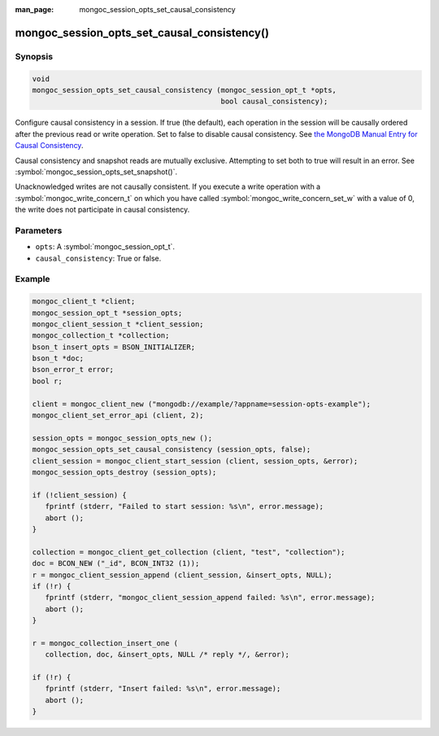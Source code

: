 :man_page: mongoc_session_opts_set_causal_consistency

mongoc_session_opts_set_causal_consistency()
============================================

Synopsis
--------

.. code-block:: c

  void
  mongoc_session_opts_set_causal_consistency (mongoc_session_opt_t *opts,
                                              bool causal_consistency);

Configure causal consistency in a session. If true (the default), each operation in the session will be causally ordered after the previous read or write operation. Set to false to disable causal consistency. See `the MongoDB Manual Entry for Causal Consistency <http://dochub.mongodb.org/core/causal-consistency>`_.

Causal consistency and snapshot reads are mutually exclusive. Attempting to set both to true will result in an error. See :symbol:`mongoc_session_opts_set_snapshot()`.

Unacknowledged writes are not causally consistent. If you execute a write operation with a :symbol:`mongoc_write_concern_t` on which you have called :symbol:`mongoc_write_concern_set_w` with a value of 0, the write does not participate in causal consistency.

Parameters
----------

* ``opts``: A :symbol:`mongoc_session_opt_t`.
* ``causal_consistency``: True or false.

Example
-------

.. code-block:: c

   mongoc_client_t *client;
   mongoc_session_opt_t *session_opts;
   mongoc_client_session_t *client_session;
   mongoc_collection_t *collection;
   bson_t insert_opts = BSON_INITIALIZER;
   bson_t *doc;
   bson_error_t error;
   bool r;

   client = mongoc_client_new ("mongodb://example/?appname=session-opts-example");
   mongoc_client_set_error_api (client, 2);

   session_opts = mongoc_session_opts_new ();
   mongoc_session_opts_set_causal_consistency (session_opts, false);
   client_session = mongoc_client_start_session (client, session_opts, &error);
   mongoc_session_opts_destroy (session_opts);

   if (!client_session) {
      fprintf (stderr, "Failed to start session: %s\n", error.message);
      abort ();
   }

   collection = mongoc_client_get_collection (client, "test", "collection");
   doc = BCON_NEW ("_id", BCON_INT32 (1));
   r = mongoc_client_session_append (client_session, &insert_opts, NULL);
   if (!r) {
      fprintf (stderr, "mongoc_client_session_append failed: %s\n", error.message);
      abort ();
   }

   r = mongoc_collection_insert_one (
      collection, doc, &insert_opts, NULL /* reply */, &error);

   if (!r) {
      fprintf (stderr, "Insert failed: %s\n", error.message);
      abort ();
   }

.. only:: html

  .. include:: includes/seealso/session.txt
